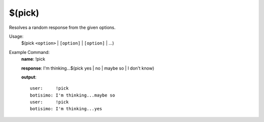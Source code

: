$(pick)
=======

Resolves a random response from the given options.

Usage:
    $(pick ``<option>`` | ``[option]`` | ``[option]`` | ...)

Example Command:
    **name**: !pick

    **response**: I'm thinking...$(pick yes | no | maybe so | I don't know)

    **output**::

        user:     !pick
        botisimo: I'm thinking...maybe so
        user:     !pick
        botisimo: I'm thinking...yes
